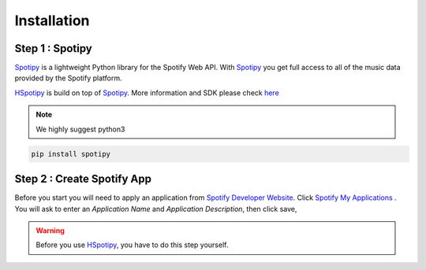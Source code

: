 .. _installation:

======================
Installation
======================


Step 1 : Spotipy
====================================

`Spotipy`_ is a lightweight Python library
for the Spotify Web API. With `Spotipy`_ you get full access to all of the music
data provided by the Spotify platform.

`HSpotipy`_ is build on top of `Spotipy`_.
More information and SDK please check `here <http://spotipy.readthedocs.io/en/latest/#>`_


.. note::
    We highly suggest python3


.. code-block:: bash

  pip install spotipy



Step 2 : Create Spotify App
===============================

Before you start you will need to apply an application from `Spotify Developer Website <https://developer.spotify.com/>`_.
Click `Spotify My Applications <https://developer.spotify.com/my-applications/#!/>`_ .
You will ask to enter an `Application Name` and `Application Description`, then click save,

.. warning::
  Before you use `HSpotipy`_, you have to do this step yourself.


.. _Spotipy: https://github.com/plamere/spotipy
.. _GitHub: https://github.com/zsdonghao/haospotipy
.. _HSpotipy: https://github.com/zsdonghao/hspotipy/
